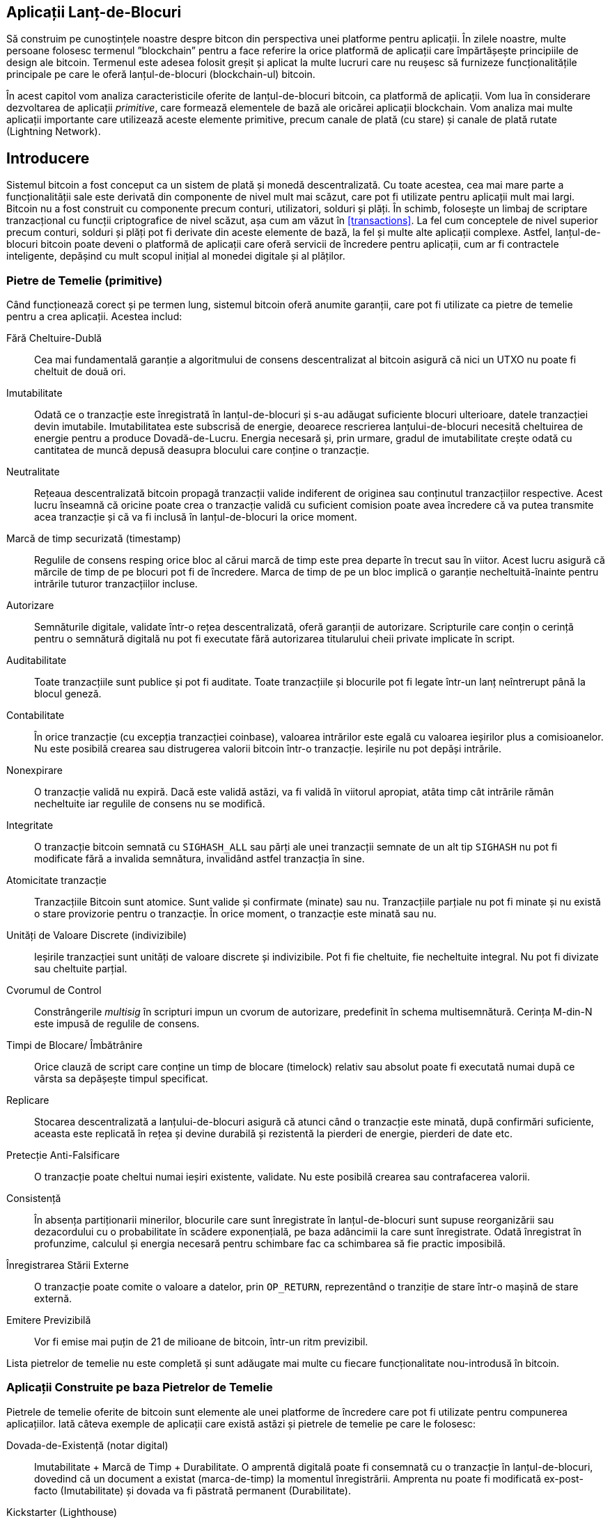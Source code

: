 [[ch12]]
== Aplicații Lanț-de-Blocuri

Să construim pe cunoștințele noastre despre bitcon din perspectiva unei platforme pentru aplicații. În zilele noastre, multe persoane folosesc termenul ”blockchain” pentru a face referire la orice platformă de aplicații care împărtășește principiile de design ale bitcoin. Termenul este adesea folosit greșit și aplicat la multe lucruri care nu reușesc să furnizeze funcționalitățile principale pe care le oferă lanțul-de-blocuri (blockchain-ul) bitcoin.

În acest capitol vom analiza caracteristicile oferite de lanțul-de-blocuri bitcoin, ca platformă de aplicații. Vom lua în considerare dezvoltarea de aplicații _primitive_, care formează elementele de bază ale oricărei aplicații blockchain. Vom analiza mai multe aplicații importante care utilizează aceste elemente primitive, precum canale de plată (cu stare) și canale de plată rutate (Lightning Network).

== Introducere

(((”aplicații blockchain”, ”beneficii ale sistemului bitcoin”)))Sistemul bitcoin a fost conceput ca un sistem de plată și monedă descentralizată. Cu toate acestea, cea mai mare parte a funcționalității sale este derivată din componente de nivel mult mai scăzut, care pot fi utilizate pentru aplicații mult mai largi. Bitcoin nu a fost construit cu componente precum conturi, utilizatori, solduri și plăți. În schimb, folosește un limbaj de scriptare tranzacțional cu funcții criptografice de nivel scăzut, așa cum am văzut în <<transactions>>. La fel cum conceptele de nivel superior precum conturi, solduri și plăți pot fi derivate din aceste elemente de bază, la fel și multe alte aplicații complexe. Astfel, lanțul-de-blocuri bitcoin poate deveni o platformă de aplicații care oferă servicii de încredere pentru aplicații, cum ar fi contractele inteligente, depășind cu mult scopul inițial al monedei digitale și al plăților.

=== Pietre de Temelie (primitive)

((("aplicații blockchain", "blocurile de construit (primitive)")))((("primitive")))Când funcționează corect și pe termen lung, sistemul bitcoin oferă anumite garanții, care pot fi utilizate ca pietre de temelie pentru a crea aplicații. Acestea includ:

Fără Cheltuire-Dublă:: Cea mai fundamentală garanție a algoritmului de consens descentralizat al bitcoin asigură că nici un UTXO nu poate fi cheltuit de două ori.

Imutabilitate:: Odată ce o tranzacție este înregistrată în lanțul-de-blocuri și s-au adăugat suficiente blocuri ulterioare, datele tranzacției devin imutabile. Imutabilitatea este subscrisă de energie, deoarece rescrierea lanțului-de-blocuri necesită cheltuirea de energie pentru a produce Dovadă-de-Lucru. Energia necesară și, prin urmare, gradul de imutabilitate crește odată cu cantitatea de muncă depusă deasupra blocului care conține o tranzacție.

Neutralitate:: Rețeaua descentralizată bitcoin propagă tranzacții valide indiferent de originea sau conținutul tranzacțiilor respective. Acest lucru înseamnă că oricine poate crea o tranzacție validă cu suficient comision poate avea încredere că va putea transmite acea tranzacție și că va fi inclusă în lanțul-de-blocuri la orice moment.

Marcă de timp securizată (timestamp):: Regulile de consens resping orice bloc al cărui marcă de timp este prea departe în trecut sau în viitor. Acest lucru asigură că mărcile de timp de pe blocuri pot fi de încredere. Marca de timp de pe un bloc implică o garanție necheltuită-înainte pentru intrările tuturor tranzacțiilor incluse.

Autorizare:: Semnăturile digitale, validate într-o rețea descentralizată, oferă garanții de autorizare. Scripturile care conțin o cerință pentru o semnătură digitală nu pot fi executate fără autorizarea titularului cheii private implicate în script.

Auditabilitate:: Toate tranzacțiile sunt publice și pot fi auditate. Toate tranzacțiile și blocurile pot fi legate într-un lanț neîntrerupt până la blocul geneză.

Contabilitate:: În orice tranzacție (cu excepția tranzacției coinbase), valoarea intrărilor este egală cu valoarea ieșirilor plus a comisioanelor. Nu este posibilă crearea sau distrugerea valorii bitcoin într-o tranzacție. Ieșirile nu pot depăși intrările.

Nonexpirare:: O tranzacție validă nu expiră. Dacă este validă astăzi, va fi validă în viitorul apropiat, atâta timp cât intrările rămân necheltuite iar regulile de consens nu se modifică.

Integritate:: O tranzacție bitcoin semnată cu `SIGHASH_ALL` sau părți ale unei tranzacții semnate de un alt tip `SIGHASH` nu pot fi modificate fără a invalida semnătura, invalidând astfel tranzacția în sine.

Atomicitate tranzacție:: Tranzacțiile Bitcoin sunt atomice. Sunt valide și confirmate (minate) sau nu. Tranzacțiile parțiale nu pot fi minate și nu există o stare provizorie pentru o tranzacție. În orice moment, o tranzacție este minată sau nu.

Unități de Valoare Discrete (indivizibile):: Ieșirile tranzacției sunt unități de valoare discrete și indivizibile. Pot fi fie cheltuite, fie necheltuite integral. Nu pot fi divizate sau cheltuite parțial.

Cvorumul de Control:: Constrângerile _multisig_ în scripturi impun un cvorum de autorizare, predefinit în schema multisemnătură. Cerința M-din-N este impusă de regulile de consens.

Timpi de Blocare/ Îmbătrânire:: Orice clauză de script care conține un timp de blocare (timelock) relativ sau absolut poate fi executată numai după ce vârsta sa depășește timpul specificat.

Replicare:: Stocarea descentralizată a lanțului-de-blocuri asigură că atunci când o tranzacție este minată, după confirmări suficiente, aceasta este replicată în rețea și devine durabilă și rezistentă la pierderi de energie, pierderi de date etc.

Pretecție Anti-Falsificare:: O tranzacție poate cheltui numai ieșiri existente, validate. Nu este posibilă crearea sau contrafacerea valorii.

Consistență:: În absența partiționarii minerilor, blocurile care sunt înregistrate în lanțul-de-blocuri sunt supuse reorganizării sau dezacordului cu o probabilitate în scădere exponențială, pe baza adâncimii la care sunt înregistrate. Odată înregistrat în profunzime, calculul și energia necesară pentru schimbare fac ca schimbarea să fie practic imposibilă.

Înregistrarea Stării Externe:: O tranzacție poate comite o valoare a datelor, prin `OP_RETURN`, reprezentând o tranziție de stare într-o mașină de stare externă.

Emitere Previzibilă:: Vor fi emise mai puțin de 21 de milioane de bitcoin, într-un ritm previzibil.

Lista pietrelor de temelie nu este completă și sunt adăugate mai multe cu fiecare funcționalitate nou-introdusă în bitcoin.

=== Aplicații Construite pe baza Pietrelor de Temelie

((("aplicații blockchain", "exemple de")))Pietrele de temelie oferite de bitcoin sunt elemente ale unei platforme de încredere care pot fi utilizate pentru compunerea aplicațiilor. Iată câteva exemple de aplicații care există astăzi și pietrele de temelie pe care le folosesc:

Dovada-de-Existență (notar digital):: ((("servicii notariale digitale")))((("Dovada-de-Existență")))Imutabilitate + Marcă de Timp + Durabilitate. O amprentă digitală poate fi consemnată cu o tranzacție în lanțul-de-blocuri, dovedind că un document a existat (marca-de-timp) la momentul înregistrării. Amprenta nu poate fi modificată ex-post-facto (Imutabilitate) și dovada va fi păstrată permanent (Durabilitate).

Kickstarter (Lighthouse):: Consistență + Atomicitate + Integritate. Dacă semnați o intrare și ieșirea (Integritatea) unei tranzacții de strângere de fonduri, alții pot contribui la strângerea de fonduri, dar fondurile nu pot fi cheltuite (Atomicitate) până când obiectivul (valoarea de ieșire) este finanțat (consecvență).

Canale de plată:: ((("canale de plată (cu stare)", "blocuri de construit (primitive) folosite în")))Cvorum de Control + Timpi de Blocare + Fără Cheltuiri Duble + Nonexpirare + Rezistență la Cenzură + Autorizare. O multisemnătură 2-din-2 (Cvorum) cu un timp-de-blocare (Timelock) folosită ca tranzacție de ”decontare” a unui canal de plată poate fi păstrată (Nonexpirare) și cheltuită în orice moment (Rezistența de Cenzură) de către oricare parte (Autorizare). Cele două părți pot apoi să creeze tranzacții de angajament care să cheltuiască-dublu (Fără Cheltuiri-Duble) decontarea într-un interval mai scurt (Timelock).

=== Contrapartida

((("aplicații blockchain", "Contrapartida")))((("Contrapartida")))((("contracte inteligente")))((("Mașina Virtuală Ethereum (EVM)")))((("gestionarea extinsică de active")))((("gestionarea virtuală a activelor")))Contrapartida este un strat de protocol construit peste bitcoin. Protocolul de contrapartidă oferă posibilitatea de a crea și de a tranzacționa active și tokeni virtuali. În plus, contrapartida oferă un schimb descentralizat pentru active. Contrapartida implementează, de asemenea, contracte inteligente, bazate pe Mașina Virtuală Ethereum (EVM).

Contrapartida include metadate în tranzacțiile bitcoin, folosind operatorul `OP_RETURN` sau adresele multisemnătură 1-din-N care codifică metadatele în locul cheilor publice. Folosind aceste mecanisme, Contrapartida implementează un strat de protocol codat în tranzacții bitcoin. Stratul suplimentar de protocol poate fi interpretat de aplicații care sunt conștiente de contrapartidă, cum ar fi portofelele și exploratorii lanț-de-blocuri, sau orice aplicație construită folosind bibliotecile contrapartidei.

(((”proprietate digitală”)))Contrapartida poate fi folosită ca o platformă pentru alte aplicații și servicii. De exemplu, Tokenly este o platformă construită peste Contrapartidă care permite creatorilor de conținut, artiștilor și companiilor să emită tokeni care exprimă proprietatea digitală și poate fi folosită pentru închiriere, acces, comerț sau cumpărături pentru conținut, produse și servicii. Alte aplicații care folosesc contrapartida includ jocuri (Spells of Genesis) și proiecte de calcul grilă (Folding Coin).

Mai multe detalii despre Contrapartidă pot fi găsite la https://counterparty.io. Proiectul open source poate fi găsit la https://github.com/CounterpartyXCP[].

[[state_channels]]
=== Canale de Plată și Canale de Stare

_Canalele de plată_ ((("aplicații blockchain", "canale de plată (cu stare)", id="BCApayment12")))((("canale de plată (cu stare)", "definite")))sunt un mecanism fără încredere (în terți) pentru schimbul de tranzacții bitcoin între două părți, în afara lanțului-de-blocuri bitcoin. Aceste tranzacții, care ar fi valide dacă ar fi decontate pe lanțul-de-blocuri bitcoin, sunt în schimb păstrate în afara lanțului, acționând ca _bilete la ordin_ pentru eventuala decontare. Deoarece tranzacțiile nu sunt decontate, ele pot fi trimise fără latența de decontare (settlement latency) obișnuită, permițând o viteză extrem de ridicată a tranzacțiilor, latență scăzută (submillisecunde) și granularitate fină (la nivel de satoshi).

De fapt, termenul _canal_ este o metaforă. Canalele cu stare sunt construcții virtuale reprezentate de schimbul de stare între două părți, în afara lanțului-de-blocuri. Nu există ”canale” în sine, iar mecanismul de transport al datelor de bază nu este canalul. Folosim termenul canal pentru a reprezenta relația și starea comună între două părți, în afara lanțului-de-blocuri.

((("canale de plată (cu stare)", "conceptul de")))Pentru a explica în continuare acest concept, gândiți-vă la un flux TCP. Din perspectiva protocoalelor la nivel superior, este o ”mufă” care conectează două aplicații pe internet. Dar dacă te uiți la traficul de rețea, un flux TCP este doar un canal virtual peste pachetele IP. Fiecare extremitate a unui flux TCP pune în ordine și asamblează pachete IP pentru a crea iluzia unui flux de octeți. Dedesubt, toate pachetele sunt deconectate. În mod similar, un canal de plată este doar o serie de tranzacții. Dacă sunt ordonate și conectate corespunzător, acestea creează obligații de răscumpărare în care puteți avea încredere, chiar dacă nu aveți încredere în cealaltă parte a canalului.

În această secțiune vom analiza diverse forme de canale de plată. În primul rând, vom examina mecanismele utilizate pentru a construi un canal de plată unidirecțional pentru un serviciu de microplată contorizat, cum ar fi streaming video. Apoi, vom extinde acest mecanism și vom introduce canale de plată bidirecționale. În cele din urmă, vom analiza modul în care canalele bidirecționale pot fi conectate de la un capăt la altul pentru a forma canale multihop într-o rețea rutată, propusă prima dată sub denumirea de _Lightning Network_.

Canalele de plată fac parte din conceptul mai larg de _canal cu stare_, care reprezintă o modificare a stării în-afara-lanțului, securizată prin eventuala decontare într-un lanț-de-blocuri. Un canal de plată este un canal cu stare în care starea modificată este balanța unei monede virtuale.

==== Canale cu Stare - Concepte de Bază și Terminologie

((("canale de plată (cu stare)", "terminologie")))Un canal cu stare se stabilește între două părți, printr-o tranzacție care blochează o stare comună pe lanțul-de-blocuri. Aceasta se numește _tranzacție de finanțare_ (funding transaction) sau _tranazacție ancoră_. Această tranzacție unică trebuie transmisă în rețea și minată pentru a înfiinţa canalul. În exemplul unui canal de plată, starea blocată este soldul inițial (în monedă virtuală) al canalului.

Cele două părți schimbă apoi tranzacții semnate, numite _tranzacții de angajament_ (commitment transactions), care modifică starea inițială. Aceste tranzacții sunt tranzacții valide, prin faptul că ele pot fi trimise spre soluționare de către oricare dintre părți, dar mai degrabă sunt ținute în afara lanțului de către fiecare parte în așteptarea închiderii canalului. Actualizările de stare pot fi create cât de repede fiecare parte poate crea, semna și transmite o tranzacție celeilalte părți. În practică, aceasta înseamnă că se pot schimba mii de tranzacții pe secundă.

Atunci când fac schimb de tranzacții de angajament, cele două părți invalidează de asemenea stările anterioare, astfel încât cea mai curentă tranzacție de angajament este întotdeauna singura care poate fi răscumpărată. Acest lucru împiedică oricare dintre părți să înșele prin închiderea unilaterală a canalului cu o stare anterioară expirată care le este mai favorabilă decât starea curentă. Vom examina diferitele mecanisme care pot fi utilizate pentru a invalida starea anterioară în restul acestui capitol.

În cele din urmă, canalul poate fi închis fie în mod cooperant, prin trimiterea unei tranzacții de decontare finală către lanțul-de-blocuri, sau unilateral, de oricare dintre părți care transmite ultima tranzacție de angajament către lanțul-de-blocuri. O opțiune de închidere unilaterală este necesară în cazul în care una dintre părți se deconectează în mod neașteptat. Tranzacția de decontare reprezintă starea finală a canalului și este decontată pe lanțul-de-blocuri.

Pe întreaga durată de viață a canalului, doar două tranzacții trebuie depuse pentru minare pe lanțul-de-blocuri: tranzacțiile de finanțare (funding) și decontare (settlement). Între aceste două stări, cele două părți pot schimba orice număr de tranzacții de angajament care nu sunt niciodată văzute de nimeni altcineva și nici transmise către lanțul-de-blocuri.

<<payment_channel>> ilustrează un canal de plată între Bob și Alice, arătând tranzacțiile de finanțare, angajament și decontare.

[[payment_channel]]
.Un canal de plată între Bob și Alice, care arată tranzacțiile de finanțare, angajament și decontare
image::images/mbc2_1201.png["Un canal de plată între Bob și Alice, care arată tranzacțiile de finanțare, angajament și decontare"]

==== Exemplu de Canal de Plată Simplu

((("canale de plată (cu stare)", "examplu de", id="PSCexample12")))Pentru a explica canalele cu stare, începem cu un exemplu foarte simplu. Demonstrăm un canal unidirecțional, ceea ce înseamnă că valoarea circulă într-o singură direcție. De asemenea, vom începe cu presupunerea naivă că nimeni nu încearcă să înșele, pentru a menține lucrurile simple. După ce am explicat ideea de bază a canalului, vom analiza de ce anume este nevoie pentru a-l face să nu necesite încredere in terți, astfel încât niciuna dintre părți nu poate înșela, chiar dacă încearcă.

Pentru acest exemplu vom presupune doi participanți: Emma și Fabian. Fabian oferă un serviciu de streaming video care este facturat la secundă folosind un canal de microplăți. Fabian taxează 0,01 milibit (0,00001 BTC) pe secundă de videoclip, echivalentul a 36 milibiți (0,036 BTC) pe oră video. Emma este un utilizator care achiziționează acest serviciu de video streaming de la Fabian. <<emma_fabian_streaming_video>> o arată pe Emma care cumpără serviciul de streaming video de la Fabian folosind un canal de plată.

[[emma_fabian_streaming_video]]
.Emma achiziționează streaming video de la Fabian folosind un canal de plată, plătind pentru fiecare secundă a videoclipului
image::images/mbc2_1202.png["Emma achiziționează streaming video de la Fabian folosind un canal de plată, plătind pentru fiecare secundă a videoclipului"]

În acest exemplu, Fabian și Emma folosesc un software special care se ocupă atât de canalul de plată, cât și de transmisia video. Emma rulează software-ul în browserul său, Fabian îl rulează pe un server. Software-ul include funcționalitatea de bază unui portofel bitcoin și poate crea și semna tranzacții. Atât conceptul, cât și termenul ”canal de plată” sunt ascunse complet utilizatorilor. Ceea ce văd ei este un videoclip pentru care este plătit la secundă.

Pentru a configura canalul de plată, Emma și Fabian stabilesc o adresă multisemnătură 2-din-2, fiecare dintre ei deținând una dintre chei. Din perspectiva Emmei, software-ul din browserul său afișează un cod QR cu o adresă P2SH (care începe cu ”3”) și îi cere să depună un ”depozit de garantare” pentru maxim o oră de videoclip. Adresa este apoi finanțată de Emma. Tranzacția Emmei, plătită la adresa multisemnătură, este tranzacția de finanțare sau ancoră pentru canalul de plată.

Pentru acest exemplu, să spunem că Emma finanțează canalul cu 36 de milibiți (0,036 BTC). Acest lucru îi va permite Emmei să consume _până la_ o oră de transmisie video. În acest caz, tranzacția de finanțare stabilește suma maximă care poate fi transmisă în acest canal, setând _capacitatea canalului_.

Tranzacția de finanțare consumă una sau mai multe intrări din portofelul Emmei, furnizând fonduri. Creează o ieșire cu o valoare de 36 de milibiți plătită adresei multisemnătură 2-din-2 controlată în comun de Emma și Fabian. Este posibil să aibă ieșiri suplimentare pentru rest înapoi în portofelul Emmei.

Odată confirmată tranzacția de finanțare, Emma poate începe să streaming-ul video. Software-ul Emmei creează și semnează o tranzacție de angajament care schimbă soldul canalului pentru a credita 0,01 milibit la adresa lui Fabian și a restitui 35,99 milibit înapoi către Emma. Tranzacția semnată de Emma consumă ieșirea de 36 de milibiți creată de tranzacția de finanțare și creează două ieșiri: una pentru rambursarea către ea, cealaltă pentru plata către Fabian. Tranzacția este doar parțial semnată - necesită două semnături (2-din-2), dar are doar semnătura Emmei. Când serverul lui Fabian primește această tranzacție, acesta adaugă a doua semnătură (pentru intrarea 2-din-2) și o returnează Emmei, împreună cu o secundă de videoclip. Acum, ambele părți au o tranzacție de angajament complet semnată pe care oricare o poate răscumpăra, reprezentând soldul corect actualizat al canalului. Niciuna dintre părți nu a transmis această tranzacție în rețeaua bitcoin.

În următoarea rundă, software-ul Emmei creează și semnează o altă tranzacție de angajament (angajamentul #2) care consumă _aceeași_ ieșire 2-din-2 din tranzacția de finanțare. Cea de-a doua tranzacție de angajament alocă o ieșire de 0,02 milibiți la adresa lui Fabian și o ieșire de 35,98 milibiți înapoi la adresa Emmei. Această nouă tranzacție este plata pentru două secunde cumulate de videoclip. Software-ul lui Fabian semnează și returnează a doua tranzacție de angajament, împreună cu o altă secundă a videoclipului.

În acest fel, software-ul Emmei continuă să trimită tranzacții de angajament la serverul lui Fabian în schimbul streamingului video. Bilanțul canalului se acumulează treptat în favoarea lui Fabian, deoarece Emma consumă mai multe secunde de videoclip. Să zicem că Emma vizionează 600 de secunde (10 minute) de videoclip, creând și semnând 600 de tranzacții de angajament. Ultima tranzacție de angajament (#600) va avea două ieșiri, împărțind balanța canalului, 6 milibiți la Fabian și 30 milibiți la Emma.

În cele din urmă, Emma dă clic pe ”Stop” pentru a opri transmiterea videoclipului. Fie Fabian, fie Emma pot transmite acum starea finală a tranzacției pentru decontare. Această ultimă tranzacție este ”tranzacția de decontare” și îi plătește lui Fabian pentru tot ce a consumat Emma, restituind restul tranzacției de finanțare către Emma.

<<video_payment_channel>> arată canalul dintre Emma și Fabian și tranzacțiile de angajament care actualizează balanța canalului.

La final, doar două tranzacții sunt înregistrate pe lanțul-de-blocuri: tranzacția de finanțare care a stabilit canalul și o tranzacție de decontare care a alocat corect soldul final între cei doi participanți.((("", startref="PSCexample12")))

[[video_payment_channel]]
.Canalul de plată al Emmei cu Fabian, care arată tranzacțiile de angajament care actualizează soldul canalului
image::images/mbc2_1203.png["Canalul de plată al Emmei cu Fabian, care arată tranzacțiile de angajament care actualizează soldul canalului"]

==== Realizarea Canalelor fără Încredere

((("canale de plată (cu stare)", "realizarea de canale fără încredere", id="PSCtrust12")))Canalul pe care tocmai l-am descris funcționează, dar numai dacă ambele părți cooperează, fără erori sau încercări de a înșela. Să ne uităm la unele dintre scenariile care pot strica acest canal și să vedem ce este necesar pentru a le remedia:

* Odată ce tranzacția de finanțare are loc, Emma are nevoie de semnătura lui Fabian pentru a obține bani înapoi. Dacă Fabian dispare, fondurile Emmei sunt blocate într-un contract 2-din-2 și se pierd efectiv. Acest canal, în felul în care este construit, duce la o pierdere de fonduri dacă una dintre părți se deconectează înainte de a exista cel puțin o tranzacție de angajament semnată de ambele părți.

* În timp ce canalul rulează, Emma poate să ia oricare dintre tranzacțiile de angajament pe care Fabian le-a contrasemnat și să transmită una dintre ele către lanțul-de-blocuri. De ce să plătească 600 de secunde de videoclip, dacă ea poate transmite tranzacția de angajament #1 și să plătească doar 1 secundă de videoclip? Canalul eșuează, deoarece Emma poate înșela prin difuzarea unui angajament anterior care este în favoarea ei.

Ambele probleme pot fi rezolvate folosind timpi-de-blocare (timelocks) - să ne uităm la modul în care am putea utiliza timpii-de-blocare la nivel de tranzacție (`nLocktime`).

Emma nu poate risca să finanțeze o multisemnătură 2-din-2 decât dacă are o rambursare garantată. Pentru a rezolva această problemă, Emma construiește în același timp tranzacția de finanțare și rambursare. Ea semnează tranzacția de finanțare, dar nu o transmite nimănui. Emma transmite numai tranzacția de rambursare lui Fabian și obține semnătura sa.

Tranzacția de rambursare (refund) acționează ca prima tranzacție de angajament (commitment), iar timpul-de-blocare al acesteia stabilește limita superioară pentru viața canalului. În acest caz, Emma ar putea seta `nLocktime` la 30 de zile sau 4320 blocuri în viitor. Toate tranzacțiile de angajament ulterioare trebuie să aibă un interval de timp mai scurt, pentru a putea fi răscumpărate înainte de tranzacția de rambursare.

Acum, când Emma are o tranzacție de rambursare complet semnată, poate transmite cu încredere tranzacția de finanțare semnată știind că, în cele din urmă, după expirarea perioadei de timp-de-blocare, poate răscumpăra tranzacția de rambursare chiar dacă Fabian dispare.

Fiecare tranzacție de angajament pe care părțile o schimbă pe parcursul vieții canalului va avea timp-de-blocare în viitor. Dar întârzierea va fi puțin mai scurtă pentru fiecare angajament, astfel încât angajamentul cel mai recent poate fi răscumpărat înaintea angajamentul anterior pe care îl invalidează. Datorită `nLockTime`, niciuna dintre părți nu poate propaga cu succes vreuna din tranzacțiile de angajament până la expirarea timpului-de-blocare. Dacă totul merge bine, vor coopera și vor închide canalul în pace cu o tranzacție de decontare, ceea ce face inutilă transmiterea unei tranzacții de angajament intermediar. Dacă nu, cea mai recentă tranzacție de angajament poate fi propagată pentru a deconta contul și a invalida toate tranzacțiile de angajament anterioare.

De exemplu, dacă tranzacția de angajament #1 are timp-de-blocare peste 4320 de blocuri în viitor, atunci tranzacția de angajament #2 are timp de blocare 4319 blocuri în viitor. Tranzacția de angajament #600 poate fi cheltuită cu 600 de blocuri înainte ca tranzacția de angajament #1 să devină validă.

<<timelocked_commitments>> arată fiecare tranzacție de angajament care stabilește un timp-de-blocare mai scurt, permițând să fie cheltuită înainte ca angajamentele anterioare să devină valide.

[[timelocked_commitments]]
.Fiecare angajament stabilește un timp-de-blocare mai scurt, ceea ce îi permite să fie cheltuit înainte ca angajamentele anterioare să devină valide
image::images/mbc2_1204.png["Fiecare angajament stabilește un timp-de-blocare mai scurt, ceea ce îi permite să fie cheltuit înainte ca angajamentele anterioare să devină valide"]

Fiecare tranzacție de angajament ulterioară trebuie să aibă un timp-de-blocare mai scurt, astfel încât să poată fi difuzată (broadcast) înaintea predecesorilor săi și înaintea tranzacției de rambursare. Capacitatea de a difuza un angajament mai devreme asigură că va putea cheltui ieșirea de finanțare și va exclude ca orice altă tranzacție de angajament să fie răscumpărată prin cheltuirea ieșirii. Garanțiile oferite de lanțul-de-blocuri bitcoin (prevenind cheltuirea-dublă și impunând timpi-de-blocare) permit în mod efectiv fiecărei tranzacții de angajament să-și invalideze predecesorii.

Canalele cu stare folosesc timpi-de-blocare pentru a aplica contractele inteligente pe o anumită dimensiune. În acest exemplu am văzut cum dimensiunea timpului garantează că cea mai recentă tranzacție de angajament devine validă înainte de orice angajamente anterioare. Astfel, cea mai recentă tranzacție de angajament poate fi transmisă, cheltuind intrările și invalidând tranzacțiile anterioare de angajament. Executarea contractelor inteligente cu timpi-de-blocare absoluți protejează împotriva înșelăciunii uneia dintre părți. Această implementare nu are nevoie decât de timpi-de-blocare absoluți la nivel de tranzacție (`nLocktime`). În continuare, vom vedea cum pot fi utilizați timpii-de-blocare la nivel de script, `CHECKLOCKTIMEVERIFY` și `CHECKSEQUENCEVERIFY` pentru a construi canale de stare mai flexibile, utile și mai sofisticate.

Prima formă de canal de plată unidirecțională a fost demonstrată ca o aplicație prototip de streaming video în 2015 de o echipă de dezvoltatori argentinieni.

Timpii-de-blocare nu sunt singura cale de a invalida tranzacțiile anterioare de angajament. În secțiunile următoare vom vedea cum poate fi folosită o cheie de revocare pentru a obține același rezultat. Timpii-de-blocare sunt eficienți, dar au două dezavantaje distincte. Stabilind un interval de timp maxim atunci când canalul este deschis pentru prima dată, acestea limitează durata de viață a canalului. Mai rău, timpii-de-blocare forțează implementările canalelor să ajungă la un echilibru între permiterea canalelor cu durată lungă de viață și obligarea unuia dintre participanți să aștepte foarte mult timp pentru o rambursare în cazul închiderii premature. De exemplu, dacă permiteți ca un canal să rămână deschis timp de 30 de zile, setând termenul de restituire la 30 de zile, dacă una dintre părți dispare imediat, cealaltă parte trebuie să aștepte 30 de zile pentru o rambursare. Cu cât închiderea canalului este mai îndepărtată, cu atât restituirea este mai îndepărtată.

A doua problemă este că, deoarece fiecare tranzacție de angajament ulterioară trebuie să diminueze timpul-de-blocare, există o limită explicită a numărului de tranzacții de angajament care pot fi schimbate între părți. De exemplu, un canal de 30 de zile, care stabilește o un timp-de-blocare de 4320 de blocuri în viitor, poate găzdui doar 4320 de tranzacții de angajament intermediar înainte de a fi închis. Există un pericol în setarea timpului-de-blocare al tranzacției de angajamentului la 1 bloc. Prin setarea timpului-de-blocare dintre tranzacțiile de angajament la 1 bloc, un dezvoltator creează o povară foarte mare pentru participanții la canal, care trebuie să fie vigilenți, să rămână online să monitorizeze și să fie gata să transmită în orice moment tranzacția de angajament potrivită.

Acum că am înțeles cum pot fi utilizați timpii-de-blocare pentru a invalida angajamentele anterioare, putem vedea diferența dintre închiderea canalului în mod cooperativ și închiderea sa unilaterală prin difuzarea unei tranzacții de angajament. Toate tranzacțiile de angajament au timp-de-blocare, prin urmare, difuzarea unei tranzacții de angajament va implica întotdeauna așteptarea până la expirarea termenului. Însă, dacă cele două părți sunt de acord cu privire la soldul final și știu că ambele dețin tranzacții de angajament care vor face ca acel sold să devină realitate, ele pot construi o tranzacție de decontare (settlement) fără timp-de-blocare reprezentând același sold. Într-o încheiere de comun acord, oricare dintre părți ia cea mai recentă tranzacție de angajament și construiește o tranzacție de decontare care este identică în toate felurile, cu excepția faptului că omite timpul-de-blocare. Ambele părți pot semna această tranzacție de decontare știind că nu există nicio modalitate de a înșela și de a obține un sold mai favorabil. Prin semnarea și transmiterea în mod cooperativ a tranzacției de decontare pot închide canalul și își pot răscumpăra soldul imediat. În cel mai rău caz, una dintre părți poate fi meschină, să refuze să coopereze și să forțeze cealaltă parte să facă o închidere unilaterală cu cea mai recentă tranzacție de angajament. Dar dacă fac asta, trebuie să aștepte și ca fondurile lor să fie deblocate.((("", startref="PSCtrust12")))

==== Angajamente Revocabile Asimetric

(((”canale de plată (cu stare)”, ”angajamente revocabile asimetrice”, id = „PSCaymetric12”)))O modalitate mai bună de a gestiona stările angajamentelor anterioare este de a le revoca în mod explicit. Totuși, acest lucru nu este ușor de realizat. O caracteristică cheie a bitcoin este că, odată ce o tranzacție este validă, aceasta rămâne validă și nu expiră. Singura modalitate de a anula o tranzacție este de a cheltui dublu intrările sale cu o altă tranzacție înainte de a fi minată. De aceea, am folosit timpi-de-blocare în exemplul canalului de plată simplu de mai sus pentru a ne asigura că angajamentele mai recente ar putea fi cheltuite înainte ca angajamentele mai vechi să fie valide. Cu toate acestea, ordonarea angajamentelor în timp creează o serie de constrângeri care fac dificilă utilizarea canalelor de plată.

Chiar dacă o tranzacție nu poate fi anulată, ea poate fi construită astfel încât să fie indezirabilă de folosit. Modul în care facem acest lucru este oferind fiecărei părți o _cheie de revocare_ care poate fi folosită pentru pedepsirea celeilalte părți dacă încearcă să trișeze. Acest mecanism de revocare a tranzacțiilor anterioare de angajament a fost propus pentru prima dată ca parte a Lightning Network.

Pentru a explica cheile de revocare, vom construi un canal de plată mai complex între două burse-de-chimb administrate de Hitesh și Irene. Hitesh și Irene gestionează burse de bitcoin în India și, respectiv, în SUA. Clienții bursei din India trimit adesea plăți către clienții bursei din SUA și invers. În prezent, aceste tranzacții apar pe lanțul-de-blocuri bitcoin, dar asta înseamnă că trebuie să plătească comisioane și să aștepte mai multe blocuri pentru confirmare. Configurarea unui canal de plată între burse va reduce semnificativ costurile și va accelera fluxul tranzacțiilor.

Hitesh și Irene inițiază canalul prin construirea în colaborare a unei tranzacții de finanțare, fiecare finanțând canalul cu 5 bitcoin.
Soldul inițial este de 5 bitcoin pentru Hitesh și 5 bitcoin pentru Irene. Tranzacția de finanțare blochează starea canalului într-o semnătură 2-din-2, la fel ca în exemplul unui canal simplu.

Tranzacția de finanțare poate avea una sau mai multe intrări de la Hitesh (adăugând până la 5 bitcoin sau mai mult) și una sau mai multe intrări de la Irene (adăugând până la 5 bitcoin sau mai mult). Intrările trebuie să depășească ușor capacitatea canalului pentru a acoperi comisioanele de tranzacție. Tranzacția are o ieșire care blochează un total de 10 bitcoin pe o adresă multisemnătură 2-din-2 controlată atât de Hitesh cât și de Irene. Tranzacția de finanțare poate avea, de asemenea, una sau mai multe ieșiri care returnează restul către Hitesh și Irene dacă contribuțiile lor au depășit contribuția prevăzută pentru canal. Aceasta este o singură tranzacție cu intrări oferite și semnate de două părți. Trebuie să fie construită în colaborare și semnată de fiecare parte înainte de a fi transmisă.

Acum, în loc să creeze o singură tranzacție de angajament pe care ambele părți o semnează, Hitesh și Irene creează două tranzacții de angajament diferite, care sunt _asimetrice_.

Hitesh are o tranzacție de angajament cu două ieșiri. Prima ieșire îi plătește _imediat_ lui Irene cei 5 bitcoin care îi sunt datorați. Cea de-a doua ieșire îi plătește lui Hitesh 5 bitcoin care îi sunt datorați, dar numai după un timp-de-blocare de 1000 de blocuri. Ieșirile tranzacției arată astfel:

----
Input: 2-of-2 funding output, signed by Irene

Output 0 <5 bitcoin>:
    <Irene's Public Key> CHECKSIG

Output 1:
    <1000 blocks>
    CHECKSEQUENCEVERIFY
    DROP
    <Hitesh's Public Key> CHECKSIG
----

Irene are o tranzacție de angajament diferită cu două ieșiri. Prima ieșire îi plătește _imediat_ lui Hitesh cei 5 bitcoin care îi sunt datorați. Cea de-a doua ieșire îi plătește lui Irene cei 5 bitcoin care îi sunt datorați, dar numai după un timp-de-blocare de 1000 de blocuri. Tranzacția de angajament deținută de Irene (semnată de Hitesh) arată astfel:

----
Input: 2-of-2 funding output, signed by Hitesh

Output 0 <5 bitcoin>:
    <Hitesh's Public Key> CHECKSIG

Output 1:
    <1000 blocks>
    CHECKSEQUENCEVERIFY
    DROP
    <Irene's Public Key> CHECKSIG
----

În acest fel, fiecare parte are o tranzacție de angajament, cheltuind cele 2-din-2 ieșiri de finanțare. Această intrare este semnată de către partea _cealaltă_. În orice moment, partea care deține tranzacția poate, de asemenea, să semneze (completând 2-din-2) și să o difuzeze. Cu toate acestea, dacă difuzează tranzacția de angajament, aceasta plătește celeilalte părți imediat, în timp ce trebuie să aștepte expirarea timpului-de-blocare. Impunând o întârziere la răscumpărarea uneia dintre ieșiri, punem fiecare parte într-un ușor dezavantaj atunci când aleg să difuzeze unilateral o tranzacție de angajament. Dar doar o întârziere nu este suficientă pentru a încuraja o conduită corectă.

<<asymmetric_commitments>> prezintă două tranzacții de angajament asimetrice, în care ieșirea care plătește titularul angajamentului este întârziată.

[[asymmetric_commitments]]
.Două tranzacții de angajament asimetrice cu plata întârziată pentru partea care deține tranzacția
image::images/mbc2_1205.png["Două tranzacții de angajament asimetrice cu plata întârziată pentru partea care deține tranzacția"]

Acum introducem elementul final al acestei scheme: o cheie de revocare care împiedică un trișor să transmită un angajament expirat. Cheia de revocare permite părții nedreptățite să pedepsească trișorul prin luarea întregii sume a canalului.

Cheia de revocare (revocation key) este compusă din două secrete, fiecare jumătate generată independent de fiecare participant la canal. Este similar cu o multisemnătură 2-din-2, dar construită folosind aritmetica curbei eliptice, astfel încât ambele părți cunosc cheia publică de revocare, dar fiecare parte cunoaște doar jumătate din cheia secretă de revocare.

În fiecare rundă, ambele părți își dezvăluie jumătatea secretului de revocare celeilalte părți, oferind astfel celeilalte părți (care are acum ambele jumătăți) mijloacele de a solicita ieșirea de penalizare dacă această tranzacție revocată este transmisă vreodată.

Fiecare tranzacție de angajament are o ieșire ”întârziată”. Scriptul de răscumpărare pentru acea ieșire permite unei părți să o răscumpere după 1000 de blocuri, _sau_ cealaltă parte să o răscumpere dacă are o cheie de revocare, penalizând transmiterea unui angajament revocat.

Așadar, atunci când Hitesh creează o tranzacție de angajament pentru ca Irene să o semneze, el face ca a doua ieșire să fie plătită lui însuși după 1000 de blocuri sau la cheia publică de revocare (despre care știe doar jumătate din secret). Hitesh construiește această tranzacție. El își va dezvălui jumătatea secretului de revocare lui Irene doar atunci când va fi pregătit să tranziționeze la o nouă stare a canalului și dorește să revoce acest angajament.

Scriptul celei de-a doua ieșiri arată astfel:

----
Output 0 <5 bitcoin>:
    <Irene's Public Key> CHECKSIG

Output 1 <5 bitcoin>:
IF
    # Revocation penalty output
    <Revocation Public Key>
ELSE
    <1000 blocks>
    CHECKSEQUENCEVERIFY
    DROP
    <Hitesh's Public Key>
ENDIF
CHECKSIG
----

Irene poate semna cu încredere această tranzacție, deoarece, dacă este transmisă, îi va plăti imediat ceea ce i se cuvine. Hitesh deține tranzacția, dar știe că, dacă o transmite într-o închidere de canal unilaterală, va trebui să aștepte 1000 de blocuri pentru a fi plătit.

Când canalul avansează la următoarea stare, Hitesh trebuie să _revoce_ această tranzacție de angajament înainte ca Irene să fie de acord să semneze următoarea tranzacție de angajament. Pentru a face asta, tot ce trebuie să facă este să-i trimită jumătate lui din _cheia de revocare_ lui Irene. După ce Irene are ambele jumătăți ale cheii secrete de revocare pentru acest angajament, ea poate semna cu încredere următorul angajament. Știe că, dacă Hitesh încearcă să înșele publicând angajamentul anterior, ea poate utiliza cheia de revocare pentru a răscumpăra rezultatul întârziat al lui Hitesh. _Dacă Hitesh trișează, Irene obține cele două ieșiri_. Între timp, Hitesh are doar jumătatea secretului de revocare pentru acea cheie publică de revocare și nu poate răscumpăra ieșirea până ce trec 1000 de blocuri. Irene va putea răscumpăra ieșirea și să îl sancționeze pe Hitesh înainte de trecerea celor 1000 de blocuri.

Protocolul de revocare este bilateral, ceea ce înseamnă că în fiecare rundă, pe măsură ce starea canalului avansează, cele două părți schimbă noi angajamente, schimbând secrete de revocare pentru angajamentele anterioare și își semnează reciproc noi tranzacții de angajament. Deoarece acceptă o nouă stare, ei fac imposibil de utilizat starea anterioară, oferindu-și reciproc secretele de revocare necesare pentru a sancționa orice înșelăciune.

Să ne uităm la un exemplu de funcționare. Unul dintre clienții lui Irene vrea să trimită 2 bitcoin unuia dintre clienții lui Hitesh. Pentru a transmite 2 bitcoin pe canal, Hitesh și Irene trebuie să avanseze starea canalului pentru a reflecta noul sold. Ei se vor angaja într-o nouă stare (starea numărul 2), în care cei 10 bitcoin ai canalului sunt împărțiți, 7 bitcoin la Hitesh și 3 bitcoin la Irene. Pentru a avansa starea canalului, fiecare va crea noi tranzacții de angajament care reflectă noul bilanț al canalului.

Ca mai înainte, aceste tranzacții de angajament sunt asimetrice, astfel încât tranzacția de angajament pe care fiecare parte o deține o obligă să aștepte dacă o răscumpără. Foarte important, înainte de a semna noi tranzacții de angajament, trebuie să schimbe mai întâi cheile de revocare pentru a invalida angajamentul anterior. În acest caz particular, interesele lui Hitesh sunt conforme cu starea reală a canalului și, prin urmare, el nu are motive să transmită o stare anterioară. Cu toate acestea, lui Irene, starea numărul 1 îi lasă un sold mai mare decât starea 2. Atunci când Irene îi oferă lui Hitesh cheia de revocare a tranzacției sale anterioare de angajament (starea numărul 1), ea își revocă efectiv capacitatea de a profita de regresarea canalului către o stare anterioară, deoarece cu cheia de revocare, Hitesh poate răscumpăra fără întârziere ambele ieșiri ale tranzacției de angajament anterior. Adică dacă Irene transmite starea anterioară, Hitesh își poate exercita dreptul de a lua toate ieșirile.

Important, revocarea nu se produce automat. În timp ce Hitesh are capacitatea de a o pedepsi pe Irene pentru înșelăciune, el trebuie să urmărească cu diligență lanțul-de-blocuri pentru a descoperi semne de înșelăciune. Dacă vede o tranzacție de angajament anterioară difuzată, el are 1000 de blocuri pentru a acționa și pentru a utiliza cheia de revocare pentru a contracara înșelăciunea lui Irene și a o pedepsi luând întregul sold, toți cei 10 bitcoin.

Angajamentele revocabile asimetrice cu timpi-de-blocare relativi (CSV) reprezintă o modalitate mult mai bună de a implementa canale de plată și o inovație foarte semnificativă în această tehnologie. Cu această construcție, canalul poate rămâne deschis la nesfârșit și poate avea miliarde de tranzacții cu angajamente intermediare. În implementarea prototipurilor din Lightning Network, starea de angajament este identificată printr-un indice de 48 de biți, care permite mai mult de 281 trilioane (2,8 x 10^14^) tranziții de stare în orice canal!((("", startref="PSCaymetric12")))

==== Contracte cu Rezumat și Timp-de-Blocare (Hash Time Lock Contracts - HTLC)

((("Contracte cu Rezumat și Timp-de-Blocare (HTLC)")))((("canale de plată (cu stare)", "Contracte cu Rezumat și Timp-de-Blocare  (HTLC)")))Canalele de plată pot fi extinse în continuare cu un tip special de contract inteligent care permite participanților să angajeze fonduri (commit funds) într-un secret rambursabil, cu un termen de expirare. Această caracteristică se numește _Contract cu Timp-de-Blocare_ (Hash Time Lock Contract), sau _HTLC_ și este utilizată atât în canale de plată bidirecționale, cât și în cele rutate.

Să explicăm mai întâi partea de ”rezumat” a HTLC. Pentru a crea un HTLC, destinatarul intenționat al plății va crea mai întâi un secret _R_. Apoi calculează rezumatul acestui secret _H_:

----
H = Hash(R)
----

Această funcție produce un rezumat _H_ care poate fi inclus în scriptul de blocare al unei ieșiri. Cine știe secretul îl poate folosi pentru a răscumpăra rezultatul. Secretul _R_ este denumit și _preimagine_ pentru funcția de rezumare. Preimaginea reprezintă doar datele care sunt utilizate ca intrare pentru o funcție de rezumare.

A doua parte a unui HTLC este componenta ”timp-de-blocare”. Dacă secretul nu este dezvăluit, plătitorul HTLC poate primi o ”rambursare” după ceva timp. Acest lucru se realizează cu un timp-de-blocare absolut folosind `CHECKLOCKTIMEVERIFY`.

Scriptul care implementează un HTLC ar putea arăta astfel:

----
IF
    # Payment if you have the secret R
    HASH160 <H> EQUALVERIFY
ELSE
    # Refund after timeout.
    <locktime> CHECKLOCKTIMEVERIFY DROP
    <Payer Public Key> CHECKSIG
ENDIF
----

Oricine cunoaște secretul _R_, care atunci când este rezumat este egal cu _H_, poate răscumpăra această ieșire exercitând prima clauză `IF`.

Dacă secretul nu este dezvăluit și HTLC-ul revendicat, după un anumit număr de blocuri, plătitorul poate solicita o rambursare folosind a doua clauză din `IF`.

Aceasta este o implementare de bază a unui HTLC. Acest tip de HTLC poate fi răscumpărat de către _oricine_ are secretul _R_. Un HTLC poate lua multe forme diferite, cu ușoare variații asupra scriptului. De exemplu, adăugarea unui operator `CHECKSIG` și o cheie publică în prima clauză restricționează răscumpărarea la un destinatar anume, care trebuie să cunoască și secretul _R_((("", startref="BCApayment12")))

[[lightning_network]]
=== Canale de Plată Rutate (Lightning Network)

((("aplicații blockchain", "canale de plată rutate", seealso="Lightning Network", id="BCAlightning12")))((("canale de plată rutate", see="Lightning Network")))((("Lightning Network", "definit")))Lightning Network este o rețea de rutare de canale de plată bidirecționale conectate de-la-un-capăt-la-altul. O rețea ca aceasta poate permite oricărui participant să direcționeze o plată de la canal la canal fără să aibă încredere în niciunul dintre intermediari. Lightning Network a fost https://lightning.network/lightning-network-paper.pdf[descrisă prima dată de Joseph Poon și Thadeus Dryja în februarie 2015], bazându-se pe conceptul de canale de plată așa cum a fost propus și elaborat de mulți alții.

"Lightning Network" se referă la o proiectare specifică pentru o rețea de canale de plată rutate, care a fost implementată până acum de cel puțin cinci echipe open source diferite. ((("Basics of Lightning Technology (BOLT)")))Implementările independente sunt coordonate de un set de standarde de interoperabilitate descrise în lucrarea https://bit.ly/2rBHeoL[_Basics of Lightning Technology (BOLT)_ paper].

Implementări prototip pentru Lightning Network au fost lansate de mai multe echipe.

Lightning Network este unul din modurile posibile de implementare a canalelor de plată rutate. Există câteva alte modele care urmăresc atingerea unor scopuri similare, cum ar fi Teechan și Tumblebit.

==== Exemplu  Lightning Network Simplu

((("Lightning Network", ”exemplu simplu”)))Să vedem cum funcționează.

În acest exemplu, avem cinci participanți: **A**lice, **B**ob, **C**arol, **D**iana și **E**ric. Acești cinci participanți și-au deschis canale de plată între ei, în perechi. Alice are un canal de plată cu Bob. Bob este conectat la Carol, Carol la Diana, iar Diana la Eric. Pentru simplitate, să presupunem că fiecare canal este finanțat cu 2 bitcoin de fiecare participant, pentru o capacitate totală de 4 bitcoin în fiecare canal.

<<lightning_network_fig>> arată cinci participanți la o rețea Lightning, conectați prin canale de plată bidirecționale care pot fi legate pentru a efectua o plată de la Alice la Eric (<<lightning_network>>).

[[lightning_network_fig]]
.O serie de canale de plată bidirecționale legate pentru a forma o rețea Lightning care poate direcționa o plată de la Alice la Eric
image::images/mbc2_1206.png["O serie de canale de plată bidirecționale legate pentru a forma o rețea Lightning"]

Alice vrea să îi plătească lui Eric 1 bitcoin. Cu toate acestea, Alice nu este conectată la Eric printr-un canal de plată. Crearea unui canal de plată necesită o tranzacție de finanțare, care trebuie angajată (committed) în lanțul-de-blocuri bitcoin. Alice nu vrea să deschidă un nou canal de plată și să aloce mai multe fonduri. Există o modalitate de a-l plăti pe Eric, indirect?

<<ln_payment_process>> prezintă procesul pas cu pas de direcționare a unei plăți de la Alice către Eric, printr-o serie de angajamente HTLC pe canalele de plată care leagă participanții.

[[ln_payment_process]]
.Rutarea pas-cu-pas printr-o rețea Lightning
image::images/mbc2_1207.png["Rutarea pas-cu-pas printr-o rețea Lightning"]

Alice rulează un nod Lightning Network (LN) care menține canalul de plată cu Bob și are capacitatea de a descoperi rute între canalele de plată. Nodul LN al lui Alice are, de asemenea, capacitatea de a se conecta prin internet la nodul LN al lui Eric. Nodul LN al lui Eric creează un secret _R_ folosind un generator de numere aleatoare. Nodul lui Eric nu dezvăluie nimănui acest secret. În schimb, nodul lui Eric calculează un rezumat _H_ al secretului _R_ și transmite acest rezumat către nodul lui Alice (vezi <<ln_payment_process>> pasul 1).

Acum, nodul LN al lui Alice construiește o rută între nodul LN lui Alice și nodul LN al lui Eric. Algoritmul de rutare utilizat va fi examinat mai în detaliu mai târziu, dar deocamdată să presupunem că nodul lui Alice poate găsi o rută eficientă.

Nodul lui Alice construiește apoi un HTLC, plătibil rezumatului _H_, cu un interval de timp de restituire de 10 blocuri (bloc curent + 10), pentru o sumă de 1,003 bitcoin (a se vedea <<ln_payment_process>> pasul 2). Cei 0,003 suplimentari vor fi utilizați pentru a compensa nodurile intermediare pentru participarea lor la această rută de plată. Alice oferă acest HTLC lui Bob, deducând 1,003 bitcoin din soldul canalului său cu Bob și alocându-l la HTLC. HTLC-ul are următoarea semnificație: _”Alice alocă 1,003 din soldul canalului său care trebuie plătit lui Bob dacă Bob cunoaște secretul sau restituie soldul lui Alice dacă trec 10 blocuri.”_ Bilanțul canalului dintre Alice și Bob este acum exprimat prin tranzacții de angajament cu trei ieșiri: 2 bitcoin pentru Bob, 0,997 sold bitcoin pentru Alice, 1,003 bitcoin alocați în HTLC-ul lui Alice. Soldul lui Alice este redus cu suma alocată în HTLC.

Bob are acum un angajament că, dacă este capabil să obțină secretul _R_ în următoarele 10 blocuri, poate solicita cei 1,003 blocați de Alice. Cu acest angajament în mână, nodul lui Bob construiește un HTLC pe canalul său de plată cu Carol. HTLC-ul lui Bob alocă 1,002 bitcoin pentru rezumatul _H_ pentru 9 blocuri, pe care Carol le poate răscumpăra dacă obține secretul _R_ (vezi <<ln_payment_process>> pasul 3). Bob știe că, dacă Carol își poate revendica HTLC-ul, ea trebuie să obțină _R_. Dacă Bob are _R_ în nouă blocuri, îl poate folosi pentru a solicita HTLC-ul lui Alice. De asemenea, el câștigă 0,001 bitcoin pentru alocarea soldului canalului său pentru nouă blocuri. Dacă Carol nu poate revendica HTLC-ul lui, iar Bob nu poate revendica HTLC-ul lui Alice, totul revine la soldurile anterioare ale canalului și nimeni nu este în pierdere. Bilanțul canalului dintre Bob și Carol este acum: 2 la Carol, 0,998 la Bob, 1,002 alocat de Bob în HTLC.

Carol are acum un angajament că, dacă primește _R_ în următoarele nouă blocuri, poate solicita 1,002 bitcoin blocați de Bob. Acum ea poate face un angajament HTLC pe canalul ei cu Diana. Ea alocă un HTLC de 1,001 bitcoin pentru rezumatul _H_, pentru opt blocuri, pe care Diana îi poate răscumpăra dacă are secretul _R_ (vezi <<ln_payment_process>> pasul 4). Din perspectiva lui Carol, dacă aceasta funcționează, ea câștigă 0,001 bitcoin iar dacă nu, nu pierde nimic. HTLC-ul ei către Diana este viabil numai dacă _R_ este dezvăluit, moment în care ea poate solicita HTLC de la Bob. Bilanțul canalului dintre Carol și Diana este acum: 2 la Diana, 0,999 la Carol, 1,001 alocați de Carol în HTLC.

În cele din urmă, Diana poate oferi un HTLC către Eric, angajând 1 bitcoin către rezumatul _H_ pentru șapte blocuri (vezi <<ln_payment_process>> pasul 5). Bilanțul canalului dintre Diana și Eric este acum: 2 la Eric, 1 la Diana, 1 angajat de Diana în HTLC.

Cu toate acestea, la acest hop în rută, Eric _are_ secretul _R_. Prin urmare, el poate revendica HTLC-ul oferit de Diana. El trimite _R_ către Diana și solicită 1 bitcoin, adăugându-l la soldul canalului său (vezi <<ln_payment_process>> pasul 6). Bilanțul canalului este acum: 1 la Diana, 3 la Eric.

Acum, Diana are secretul _R_. Prin urmare, acum poate solicita HTLC-ul de la Carol. Diana transmite _R_ lui Carol și adaugă 1,001 bitcoin la soldul canalului său (vezi <<ln_payment_process>> pasul 7). Acum, soldul canalului dintre Carol și Diana este: 0,999 la Carol, 3,001 la Diana. Diana a ”câștigat” 0,001 pentru participarea la această rută de plată.

În sens invers pe rută, secretul _R_ permite fiecărui participant să revendice HTLC-urile restante. Carol cere 1.002 de la Bob, modificând soldul pe canalul lor la: 0.998 la Bob, 3.002 la Carol (vezi <<ln_payment_process>> pasul 8). În cele din urmă, Bob revendică HTLC de la Alice (vezi <<ln_payment_process>> pasul 9). Soldul canalului lor este actualizat la: 0,997 la Alice, 3,003 la Bob.

Alice a plătit lui Eric 1 bitcoin fără a deschide un canal către Eric. Niciuna dintre părțile intermediare din ruta de plată nu a trebuit să aibă încredere una în cealaltă. Pentru angajamentul pe termen scurt al fondurilor lor în canal, aceștia reușesc să câștige un mic comision, singurul risc fiind o mică întârziere în rambursare în cazul în care canalul a fost închis sau plata rutată a eșuat.

==== Transport și Rutare în Lightning Network

((("Lightning Network", "transport și rutare")))Toate comunicațiile dintre nodurile LN sunt criptate punct-la-punct. În plus, nodurile au o cheie publică pe termen lung pe care o folosesc ca identificator și pentru a se autentifica reciproc.

Ori de câte ori un nod dorește să trimită o plată către un alt nod, trebuie mai întâi să construiască o _cale_ prin rețea prin conectarea canalelor de plată cu o capacitate suficientă. Nodurile fac cunoscute informațiile lor de rutare, inclusiv canalele deschise, capacitatea pe care o are fiecare canal și ce comisione percep pentru plățile de rutare. Informațiile de rutare pot fi împărtășite într-o varietate de moduri și este posibil să apară diferite protocoale de rutare pe măsură ce tehnologia Lightning Network avansează. Unele implementări ale rețelei Lightning folosesc protocolul IRC ca un mecanism convenabil pentru noduri pentru anunțarea informațiilor de rutare. O altă implementare de descoperire a rutelor folosește un model P2P (de-la-egal-la-egal) în care nodurile propagă anunțuri despre canal către semenii lor, într-un model de ”inundare”, similar cu modul în care bitcoin propagă tranzacțiile. Planurile de viitor includ o propunere numită http://bit.ly/2r5TACm[Flare], care este un model de rutare hibrid cu noduri locale ”cartiere” și noduri ”far” cu rază mai lungă.

În exemplul nostru anterior, nodul lui Alice folosește unul dintre aceste mecanisme de descoperire a rutei pentru a găsi una sau mai multe căi care leagă nodul ei la nodul lui Eric. După ce nodul lui Alice a construit o cale, ea va inițializa acea cale prin rețea, prin propagarea unei serii de instrucțiuni criptate și imbricate pentru a conecta fiecare dintre canalele de plată adiacente.

Important este că această cale este cunoscută doar de nodul lui Alice. Toți ceilalți participanți la ruta de plată văd numai nodurile adiacente. Din perspectiva lui Carol, această plată arată ca o plată de la Bob la Diana. Carol nu știe că Bob transmite de fapt o plată de la Alice. De asemenea, nu știe că Diana va transmite o plată către Eric.

Aceasta este o caracteristică critică a Lightning Network, deoarece asigură confidențialitatea plăților și face foarte dificilă aplicarea supravegherii, cenzurii sau listelor negre. Dar cum stabilește Alice această cale de plată, fără să dezvăluie nimic nodurilor intermediare?

Lightning Network implementează un protocol de rutare (onion-routed) bazat pe o schemă numită https://bit.ly/2q6ZDrP[Sphinx]. Acest protocol de rutare asigură că un expeditor de plată poate construi și comunica o cale prin Lightning Network, astfel încât:

* Nodurile intermediare pot verifica și decripta porțiunea lor de informații despre rută și pot găsi următorul hop.

* Cu excepția hopurilor anterior și următor, nu pot afla despre alte noduri care fac parte din traseu.

* Nu pot identifica lungimea căii de plată sau poziția proprie din calea respectivă.

* Fiecare parte a căii este criptată astfel încât un atacator la nivel de rețea nu poate asocia între ele pachetele din diferite părți ale căii.

* Spre deosebire de Tor (un protocol de rutare cu anonimizare pe internet), nu există ”noduri de ieșire” care să poată fi puse sub supraveghere. Plățile nu trebuie transmise către lanțul-de-blocuri bitcoin; nodurile actualizează doar soldurile canalelor.

Utilizând acest protocol de rutare (onion-routed), Alice ambalează (wraps) fiecare element al căii într-un strat de criptare, începând de la sfârșit și mergând înapoi. Ea criptează un mesaj către Eric cu cheia publică a lui Eric. Acest mesaj este ambalat într-un mesaj criptat către Diana, identificându-l pe Eric drept următorul destinatar. Mesajul către Diana este ambalat într-un mesaj criptat cu cheia publică a lui Carol și identificând-o pe Diana drept următorul destinatar. Mesajul către Carol este criptat pentru cheia lui Bob. Astfel, Alice a construit această ”ceapă” (onion) de mesaje multistrat criptată. Ea trimite ”ceapa de mesaje” lui Bob, care poate decripta și desface doar stratul exterior. În interior, Bob găsește un mesaj adresat lui Carol pe care îl poate transmite lui Carol, dar pe care nu îl poate descifra. Urmând calea, mesajele sunt redirecționate, decriptate, redirecționate etc., până la Eric. Fiecare participant cunoaște doar nodul anterior și următor din fiecare hop.((("", startref="alicetwelve")))

Fiecare element al căii conține informații despre HTLC-ul care trebuie extins până la următorul hop, suma care este trimisă, comisionul care este inclus și expirarea CLTV locktime (în blocuri) a HTLC. Pe măsură ce informațiile de rută se propagă, nodurile își asumă angajamente HTLC către următorul hop.

În acest moment, s-ar putea să vă întrebați cum este posibil ca nodurile să nu cunoască lungimea căii și poziția lor în acea cale. La urma urmei, primesc un mesaj și îl transmit către următorul hop. Nu se face mai scurt, permițându-le să deducă dimensiunea căii și poziția lor? Pentru a preveni acest lucru, calea este întotdeauna fixată la 20 de hopuri și umplută cu date aleatorii. Fiecare nod vede următorul salt și un mesaj criptat de lungime fixă de redirecționat. Doar destinatarul final vede că nu există următorul hop. Pentru toți ceilalți, pare fi mereu încă 20 de hopuri.

==== Beneficiile Lightning Network

((("Lightning Network", "beneficii ale")))O rețea Lightning este o tehnologie de rutare din stratul al doilea (second layer). Poate fi aplicat oricărui lanț-de-blocuri care acceptă unele funcții de bază, cum ar fi tranzacții multisemnătură, timpi-de-blocare și contracte inteligente simple.

Dacă o rețea Lightning este stivuită deasupra rețelei bitcoin, rețeaua bitcoin poate obține o creștere semnificativă a capacității, a confidențialității, a granularității și a vitezei, nesacrificând principiile de funcționare fără încredere în intermediari:

Confidențialitate:: Plățile Lightning Network sunt mult mai private decât plățile pe lanțul-de-blocuri bitcoin, întrucât nu sunt publice. În timp ce participanții la o rută pot vedea propagarea plăților pe canalele lor, ei nu cunosc expeditorul sau destinatarul.

Fungibilitate:: O rețea Lightning face mult mai dificilă aplicarea supravegherii și listelor negre pe bitcoin, crescând fungibilitatea monedei (monedele pot fi usor interschimbabile).

Viteza:: Tranzacțiile bitcoin care folosesc Lightning Network sunt decontate în milisecunde, în loc de minute, deoarece HTLC-urile sunt aprobate fără a adăuga tranzacții la un bloc.

Granularitate:: O rețea Lightning poate permite plăți cel puțin la fel de mici ca limita ”prafului” bitcoin, poate chiar mai mici. Unele propuneri permit unități de subsatoshi.

Capacitate:: O rețea Lightning crește capacitatea sistemului bitcoin cu mai multe ordine de mărime. Nu există o valoare practică superioară a numărului de plăți pe secundă care să poată fi rutată printr-o rețea Lightning, deoarece depinde doar de capacitatea și de viteza fiecărui nod.

Funcționare Fără Încredere (Trustless):: O rețea Lightning folosește tranzacții bitcoin între noduri care funcționează ca semeni, fără a avea încredere reciprocă. Astfel, o rețea Lightning păstrează principiile sistemului bitcoin, extinzând semnificativ parametrii de funcționare.

Desigur, după cum am menționat anterior, protocolul Lightning Network nu este singura modalitate de a implementa canale de plată rutate. Alte sisteme propuse includ Tumblebit și Teechan. În acest moment, însă, Lightning Network a fost deja implementată pe testnet. Mai multe echipe diferite au dezvoltat implementări concurente ale LN și lucrează la un standard comun de interoperabilitate (numit BOLT). Este probabil ca Lightning Network să fie prima rețea de canale de plată rutate care să fie implementată în producție.((("", startref="BCAlightning12")))

=== Concluzie

Am examinat doar câteva dintre aplicațiile emergente care pot fi construite folosind lanțul-de-blocuri bitcoin ca platformă de încredere. Aceste aplicații extind domeniul de aplicare bitcoin dincolo de plăți și dincolo de instrumentele financiare, pentru a cuprinde multe alte aplicații în care încrederea este critică. Prin descentralizarea bazei de încredere, lanțul-de-blocuri bitcoin este o platformă care va genera multe aplicații revoluționare într-o mare varietate de industrii.